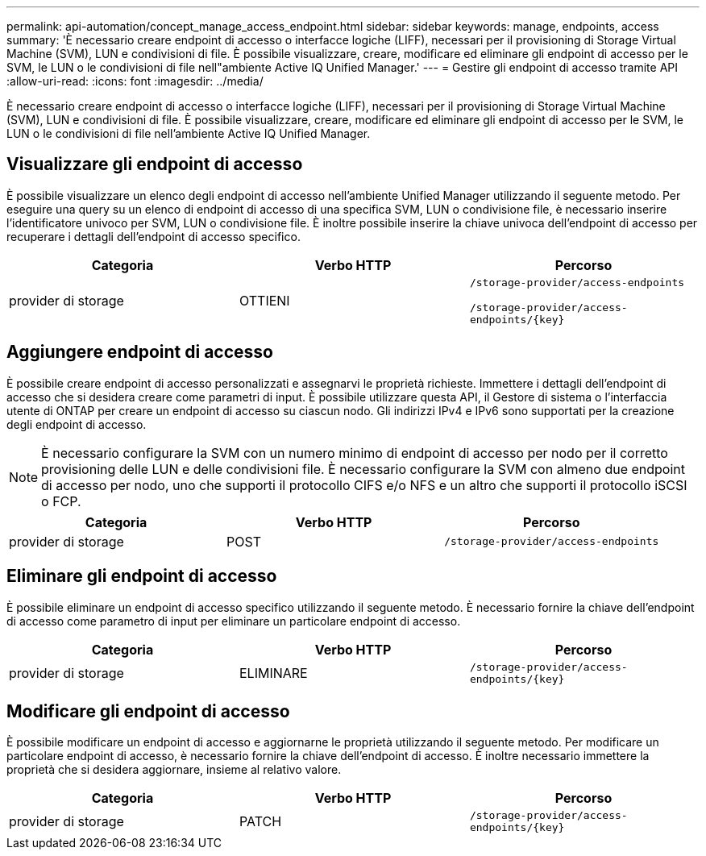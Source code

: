 ---
permalink: api-automation/concept_manage_access_endpoint.html 
sidebar: sidebar 
keywords: manage, endpoints, access 
summary: 'È necessario creare endpoint di accesso o interfacce logiche (LIFF), necessari per il provisioning di Storage Virtual Machine (SVM), LUN e condivisioni di file. È possibile visualizzare, creare, modificare ed eliminare gli endpoint di accesso per le SVM, le LUN o le condivisioni di file nell"ambiente Active IQ Unified Manager.' 
---
= Gestire gli endpoint di accesso tramite API
:allow-uri-read: 
:icons: font
:imagesdir: ../media/


[role="lead"]
È necessario creare endpoint di accesso o interfacce logiche (LIFF), necessari per il provisioning di Storage Virtual Machine (SVM), LUN e condivisioni di file. È possibile visualizzare, creare, modificare ed eliminare gli endpoint di accesso per le SVM, le LUN o le condivisioni di file nell'ambiente Active IQ Unified Manager.



== Visualizzare gli endpoint di accesso

È possibile visualizzare un elenco degli endpoint di accesso nell'ambiente Unified Manager utilizzando il seguente metodo. Per eseguire una query su un elenco di endpoint di accesso di una specifica SVM, LUN o condivisione file, è necessario inserire l'identificatore univoco per SVM, LUN o condivisione file. È inoltre possibile inserire la chiave univoca dell'endpoint di accesso per recuperare i dettagli dell'endpoint di accesso specifico.

[cols="3*"]
|===
| Categoria | Verbo HTTP | Percorso 


 a| 
provider di storage
 a| 
OTTIENI
 a| 
`/storage-provider/access-endpoints`

`/storage-provider/access-endpoints/\{key}`

|===


== Aggiungere endpoint di accesso

È possibile creare endpoint di accesso personalizzati e assegnarvi le proprietà richieste. Immettere i dettagli dell'endpoint di accesso che si desidera creare come parametri di input. È possibile utilizzare questa API, il Gestore di sistema o l'interfaccia utente di ONTAP per creare un endpoint di accesso su ciascun nodo. Gli indirizzi IPv4 e IPv6 sono supportati per la creazione degli endpoint di accesso.

[NOTE]
====
È necessario configurare la SVM con un numero minimo di endpoint di accesso per nodo per il corretto provisioning delle LUN e delle condivisioni file. È necessario configurare la SVM con almeno due endpoint di accesso per nodo, uno che supporti il protocollo CIFS e/o NFS e un altro che supporti il protocollo iSCSI o FCP.

====
[cols="3*"]
|===
| Categoria | Verbo HTTP | Percorso 


 a| 
provider di storage
 a| 
POST
 a| 
`/storage-provider/access-endpoints`

|===


== Eliminare gli endpoint di accesso

È possibile eliminare un endpoint di accesso specifico utilizzando il seguente metodo. È necessario fornire la chiave dell'endpoint di accesso come parametro di input per eliminare un particolare endpoint di accesso.

[cols="3*"]
|===
| Categoria | Verbo HTTP | Percorso 


 a| 
provider di storage
 a| 
ELIMINARE
 a| 
`/storage-provider/access-endpoints/\{key}`

|===


== Modificare gli endpoint di accesso

È possibile modificare un endpoint di accesso e aggiornarne le proprietà utilizzando il seguente metodo. Per modificare un particolare endpoint di accesso, è necessario fornire la chiave dell'endpoint di accesso. È inoltre necessario immettere la proprietà che si desidera aggiornare, insieme al relativo valore.

[cols="3*"]
|===
| Categoria | Verbo HTTP | Percorso 


 a| 
provider di storage
 a| 
PATCH
 a| 
`/storage-provider/access-endpoints/\{key}`

|===